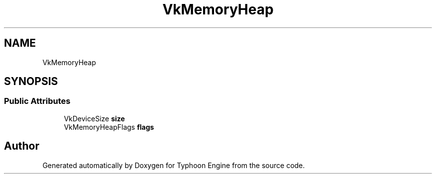 .TH "VkMemoryHeap" 3 "Sat Jul 20 2019" "Version 0.1" "Typhoon Engine" \" -*- nroff -*-
.ad l
.nh
.SH NAME
VkMemoryHeap
.SH SYNOPSIS
.br
.PP
.SS "Public Attributes"

.in +1c
.ti -1c
.RI "VkDeviceSize \fBsize\fP"
.br
.ti -1c
.RI "VkMemoryHeapFlags \fBflags\fP"
.br
.in -1c

.SH "Author"
.PP 
Generated automatically by Doxygen for Typhoon Engine from the source code\&.
